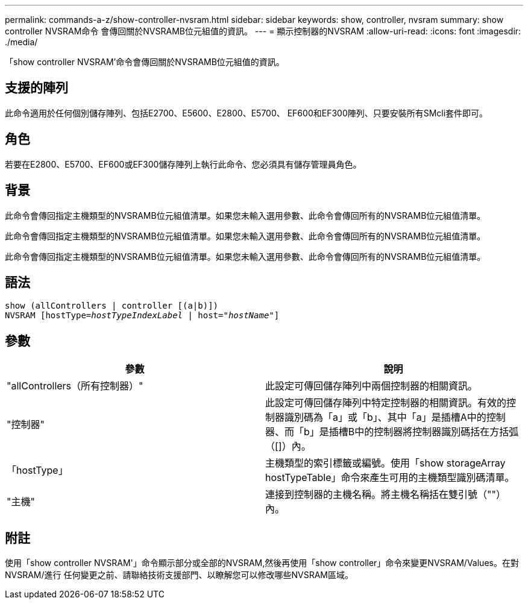---
permalink: commands-a-z/show-controller-nvsram.html 
sidebar: sidebar 
keywords: show, controller, nvsram 
summary: show controller NVSRAM命令 會傳回關於NVSRAMB位元組值的資訊。 
---
= 顯示控制器的NVSRAM
:allow-uri-read: 
:icons: font
:imagesdir: ./media/


[role="lead"]
「show controller NVSRAM'命令會傳回關於NVSRAMB位元組值的資訊。



== 支援的陣列

此命令適用於任何個別儲存陣列、包括E2700、E5600、E2800、E5700、 EF600和EF300陣列、只要安裝所有SMcli套件即可。



== 角色

若要在E2800、E5700、EF600或EF300儲存陣列上執行此命令、您必須具有儲存管理員角色。



== 背景

此命令會傳回指定主機類型的NVSRAMB位元組值清單。如果您未輸入選用參數、此命令會傳回所有的NVSRAMB位元組值清單。

此命令會傳回指定主機類型的NVSRAMB位元組值清單。如果您未輸入選用參數、此命令會傳回所有的NVSRAMB位元組值清單。

此命令會傳回指定主機類型的NVSRAMB位元組值清單。如果您未輸入選用參數、此命令會傳回所有的NVSRAMB位元組值清單。



== 語法

[listing, subs="+macros"]
----
show (allControllers | controller [(a|b)])
NVSRAM pass:quotes[[hostType=_hostTypeIndexLabel_ | host="_hostName_"]]
----


== 參數

[cols="2*"]
|===
| 參數 | 說明 


 a| 
"allControllers（所有控制器）"
 a| 
此設定可傳回儲存陣列中兩個控制器的相關資訊。



 a| 
"控制器"
 a| 
此設定可傳回儲存陣列中特定控制器的相關資訊。有效的控制器識別碼為「a」或「b」、其中「a」是插槽A中的控制器、而「b」是插槽B中的控制器將控制器識別碼括在方括弧（[]）內。



 a| 
「hostType」
 a| 
主機類型的索引標籤或編號。使用「show storageArray hostTypeTable」命令來產生可用的主機類型識別碼清單。



 a| 
"主機"
 a| 
連接到控制器的主機名稱。將主機名稱括在雙引號（""）內。

|===


== 附註

使用「show controller NVSRAM'」命令顯示部分或全部的NVSRAM,然後再使用「show controller」命令來變更NVSRAM/Values。在對NVSRAM/進行 任何變更之前、請聯絡技術支援部門、以瞭解您可以修改哪些NVSRAM區域。
